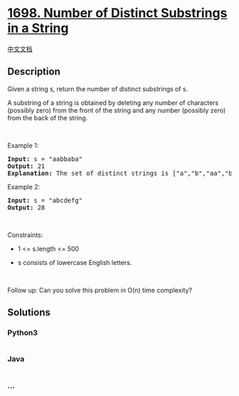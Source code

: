 * [[https://leetcode.com/problems/number-of-distinct-substrings-in-a-string][1698.
Number of Distinct Substrings in a String]]
  :PROPERTIES:
  :CUSTOM_ID: number-of-distinct-substrings-in-a-string
  :END:
[[./solution/1600-1699/1698.Number of Distinct Substrings in a String/README.org][中文文档]]

** Description
   :PROPERTIES:
   :CUSTOM_ID: description
   :END:

#+begin_html
  <p>
#+end_html

Given a string s, return the number of distinct substrings of s.

#+begin_html
  </p>
#+end_html

#+begin_html
  <p>
#+end_html

A substring of a string is obtained by deleting any number of characters
(possibly zero) from the front of the string and any number (possibly
zero) from the back of the string.

#+begin_html
  </p>
#+end_html

#+begin_html
  <p>
#+end_html

 

#+begin_html
  </p>
#+end_html

#+begin_html
  <p>
#+end_html

Example 1:

#+begin_html
  </p>
#+end_html

#+begin_html
  <pre>
  <strong>Input:</strong> s = &quot;aabbaba&quot;
  <strong>Output:</strong> 21
  <strong>Explanation:</strong> The set of distinct strings is [&quot;a&quot;,&quot;b&quot;,&quot;aa&quot;,&quot;bb&quot;,&quot;ab&quot;,&quot;ba&quot;,&quot;aab&quot;,&quot;abb&quot;,&quot;bab&quot;,&quot;bba&quot;,&quot;aba&quot;,&quot;aabb&quot;,&quot;abba&quot;,&quot;bbab&quot;,&quot;baba&quot;,&quot;aabba&quot;,&quot;abbab&quot;,&quot;bbaba&quot;,&quot;aabbab&quot;,&quot;abbaba&quot;,&quot;aabbaba&quot;]
  </pre>
#+end_html

#+begin_html
  <p>
#+end_html

Example 2:

#+begin_html
  </p>
#+end_html

#+begin_html
  <pre>
  <strong>Input:</strong> s = &quot;abcdefg&quot;
  <strong>Output:</strong> 28
  </pre>
#+end_html

#+begin_html
  <p>
#+end_html

 

#+begin_html
  </p>
#+end_html

#+begin_html
  <p>
#+end_html

Constraints:

#+begin_html
  </p>
#+end_html

#+begin_html
  <ul>
#+end_html

#+begin_html
  <li>
#+end_html

1 <= s.length <= 500

#+begin_html
  </li>
#+end_html

#+begin_html
  <li>
#+end_html

s consists of lowercase English letters.

#+begin_html
  </li>
#+end_html

#+begin_html
  </ul>
#+end_html

#+begin_html
  <p>
#+end_html

 

#+begin_html
  </p>
#+end_html

Follow up: Can you solve this problem in O(n) time complexity?

** Solutions
   :PROPERTIES:
   :CUSTOM_ID: solutions
   :END:

#+begin_html
  <!-- tabs:start -->
#+end_html

*** *Python3*
    :PROPERTIES:
    :CUSTOM_ID: python3
    :END:
#+begin_src python
#+end_src

*** *Java*
    :PROPERTIES:
    :CUSTOM_ID: java
    :END:
#+begin_src java
#+end_src

*** *...*
    :PROPERTIES:
    :CUSTOM_ID: section
    :END:
#+begin_example
#+end_example

#+begin_html
  <!-- tabs:end -->
#+end_html
